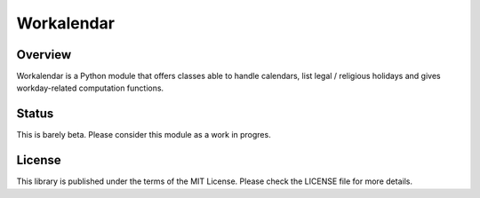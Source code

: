 ===========
Workalendar
===========

Overview
========

Workalendar is a Python module that offers classes able to handle calendars,
list legal / religious holidays and gives workday-related computation functions.

Status
======

This is barely beta. Please consider this module as a work in progres.

License
=======

This library is published under the terms of the MIT License. Please check the
LICENSE file for more details.
